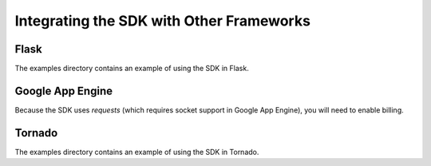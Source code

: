 =========================================
Integrating the SDK with Other Frameworks
=========================================

Flask
=====
The examples directory contains an example of using the SDK in Flask.


Google App Engine
=================

Because the SDK uses `requests` (which requires socket support in Google App
Engine), you will need to enable billing.

Tornado
=======
The examples directory contains an example of using the SDK in Tornado.
